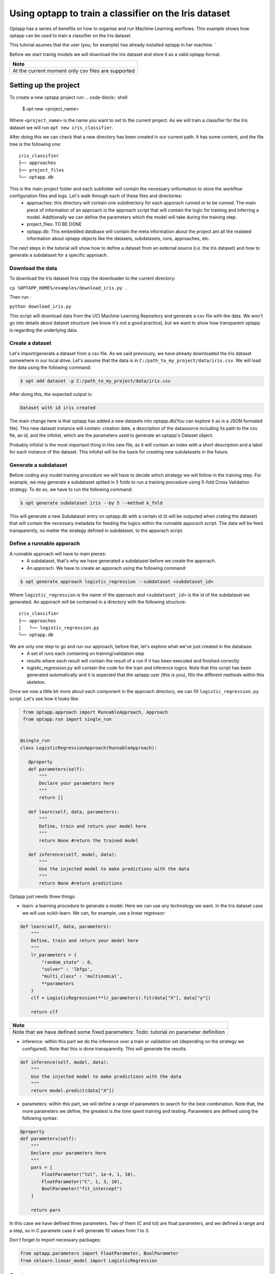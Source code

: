 ======================================================
Using optapp to train a classifier on the Iris dataset
======================================================

Optapp has a series of benefits on how to organise and run Machine Learning worflows. This example shows how optapp can be used to train a classifier on the Iris dataset.

This tutorial asumes that the user (you, for example) has already installed optapp in her machine. `

Before we start trainig models we will download the Iris dataset and store it as a valid optapp format.

+----------------------------------------------------+
| Note                                               |
+====================================================+
| At the current moment only csv files are supported | 
+----------------------------------------------------+

---------------------------------
Setting up the project
---------------------------------

To create a new optapp project run:
.. code-block:: shell

    $ opt new <project_name>

Where ``<project_name>`` is the name you want to set to the current project. As we will train a classifier for the Iris dataset we will run ``opt new iris_classifier``.

After doing this we can check that a new directory has been created in our current path. It has some content, and the file tree is the following one:
::

    iris_classifier
    ├── approaches
    ├── project_files         
    └── optapp.db

This is the main project folder and each subfolder will contain the necessary onformation to store the workflow configuration files and logs. Let's walk through each of these files and directories:
    * approaches: this directory will contain one subdirectory for each apporach runned or to be runned. The main piece of information of an approach is the approach script that will contain the logic for training and inferring a model. Additionally we can define the parameters which the model will take during the training step.
    * project_files: TO BE DONE
    * optapp.db: This embedded database will contain the meta information about the project ant all the realated information about optapp objects like the datasets, subdatasets, runs, approaches, etc.

The next steps in the tutorial will show how to define a dataset from an external source (i.e. the Iris dataset) and how to generate a subdataset for a specific approach.

Download the data
---------------------------------

To download the Iris dataset first copy the downloader to the current directory:

``cp %OPTAPP_HOME%/examples/download_iris.py .`` 

Then run :

``python download_iris.py`` 

This script will download data from the UCI Machine Learning Repository and generate a csv file with the data. We won't go into details about dataset structure (we know it's not a good practice), but we want to show how transparent optapp is regarding the underlying data.

Create a dataset
-----------------

Let's import/generate a dataset from a csv file. As we said previously, we have already downloaded the Iris dataset somewhere in our local drive. Let's assume that the data is in ``C:/path_to_my_project/data/iris.csv``. We will load the data using the following command:

.. code-block:: shell

    $ opt add dataset -p C:/path_to_my_project/data/iris.csv

After doing this, the expected output is:

.. code-block:: shell
    
    Dataset with id iris created

The main change here is that optapp has added a new datasets into optapp.db(You can explore it as is a JSON formated file). This new dataset instance will contain: creation date, a description of the datasource including its path to the csv fle, an id, and the infolist, which are the parameters used to generate an optapp's Dataset object.

Probably infolist is the most important thing in this new file, as it will contain an index with a short description and a label for each instance of the dataset. This infolist will be the basis for creating new subdatasets in the future.

Generate a subdataset
---------------------

Before coding any model training procedure we will have to decide which strategy we will follow in the training step. For example, we may generate a subdataset splited in 5 folds to run a training procedure using 5-fold Cross Validation strategy. To do so, we have to run the following command:

.. code-block:: shell
    
    $ opt generate subdataset iris --by 5 --method k_fold

This will generate a new Subdataset entry on optapp.db with a certain id (it will be outputed when crating the dataset) that will contain the necessary metadata for feeding the logics within the runnable apporach script. The data will be feed transparently, no matter the strategy defined in subdataset, to the apporach script.

Define a runnable apporach
--------------------------

A runnable approach will have to main pieces:
    * A subdataset, that's why we have generated a subdataset before we create the apporach.
    * An apporach. We have to create an apporach using the following command: 

.. code-block:: shell
    
    $ opt generate approach logistic_regression --subdataset <subdataset_id>

Where ``logistic_regression`` is the name of the approach and 
``<subdataset_id>`` is the id of the subdataset we generated. An apporach will be contained in a directory with the following structure:
::

    iris_classifier
    ├── approaches
    │   └── logistic_regression.py
    └── optapp.db

We are only one step to go and run our approach, before that, let's explore what we've just created in the database.
    * A set of runs each containing on training/validation step
    * results where each result will contain the result of a run if it has been executed and finished correctly
    * logistic_regression.py will contain the code for the train and inference logics. Note that this script has been generated automatically and it is expected that the optapp user (this is you), fills the different methods within this skeleton.

Once we now a little bit more about each component in the approach directory, we can fill ``logistic_regression.py`` script. Let's see how it looks like:


.. code-block:: python

    from optapp.approach import RunnableApproach, Approach
    from optapp.run import single_run


   @single_run
   class LogisticRegressionApproach(RunnableApproach):

      @property
      def parameters(self):
          """
          Declare your parameters here
          """
          return []

      def learn(self, data, parameters):
          """
          Define, train and return your model here
          """
          return None #return the trained model

      def inference(self, model, data):
          """
          Use the injected model to make predictions with the data
          """
          return None #return predictions

Optapp just needs three things:

* learn: a learning procedure to generate a model. Here we can use any technology we want. In the Iris dataset case we will use scikit-learn. We can, for example, use a linear regressor:

.. code-block:: python

    def learn(self, data, parameters):
        """
        Define, train and return your model here
        """
        lr_parameters = {
            "random_state" : 0, 
            "solver" : 'lbfgs', 
            "multi_class" : 'multinomial',
            **parameters
        }
        clf = LogisticRegression(**lr_parameters).fit(data["X"], data["y"])

        return clf 

+-----------------------------------------------------------------------------------------+
| Note                                                                                    |
+=========================================================================================+
| Note that we have defined some fixed parameters: Todo: tutorial on parameter definition |
+-----------------------------------------------------------------------------------------+

* inference: within this part we do the inference over a train or validation set (depending on the strategy we configured). Note that this is done transparently. This will generate the results.

.. code-block:: python

    def inference(self, model, data):
        """
        Use the injected model to make predictions with the data
        """
        return model.predict(data["X"])

* parameters: within this part, we will define a range of parameters to search for the best combination. Note that, the more parameters we define, the greatest is the time spent training and testing. Parameters are defined using the following syntax:

.. code-block:: python

    @property
    def parameters(self):
        """
        Declare your parameters here
        """
        pars = [
            FloatParameter("tol", 1e-4, 1, 10),
            FloatParameter("C", 1, 3, 10),
            BoolParameter("fit_intercept")
        ]

        return pars

In this case we have defined three parameters. Two of them (C and tol) are float parameters, and we defined a range and a step, so in C paramete case it will generate 10 values from 1 to 3.

Don't forget to import necessary packages:

.. code-block:: python

    from optapp.parameters import FloatParameter, BoolParameter
    from sklearn.linear_model import LogisticRegression

Create a runner
---------------

Once we have our approach, we can create the runner that will control the execution of our approach. The user will only have to create a ``runner.py`` file in the root direcotry of the project, using the next pattern:

.. code-block:: python

    from approaches.logistic_regression import LogisticRegressionApproach

    LogisticRegressionApproach().run()

Once we are done, we just have to run the following command:
``python runner.py``

We shoud see a progress bar showing the training process.

Get the results
----------------

To see the list of your current projects, run:

.. code-block:: shell

    $ opt results list

Once we have all our approaches, we can see the results of a certain approach, just running ``opt status <apporach_id>``, in our case:

.. code-block:: shell

    $ opt status logistic_regression

Conclusions
-----------

We showed how to use Optapp to train a simple example with logistic regression and k-fold cross validation. This example can be extended to more compex approaches. See the following tutorials:

TO BE DONE